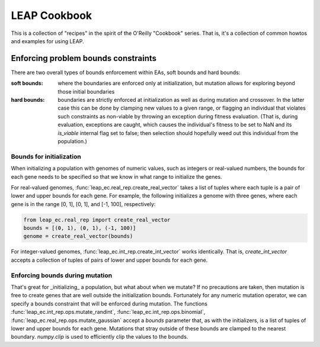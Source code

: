 LEAP Cookbook
=============

This is a collection of "recipes" in the spirit of the O'Reilly "Cookbook" series. That
is, it's a collection of common howtos and examples for using LEAP.

Enforcing problem bounds constraints
------------------------------------
There are two overall types of bounds enforcement within EAs, soft bounds and
hard bounds:

:soft bounds: where the boundaries are enforced only at initialization, but
    mutation allows for exploring beyond those initial boundaries

:hard bounds: boundaries are strictly enforced at initialization as well as
    during mutation and crossover.  In the latter case this can be done by
    clamping new values to a given range, or flagging an individual that violates
    such constraints as non-viable by throwing an exception during fitness
    evaluation.  (That is, during evaluation, exceptions are caught, which causes
    the individual's fitness to be set to NaN and its `is_viable` internal flag
    set to false; then selection should hopefully weed out this individual
    from the population.)

Bounds for initialization
^^^^^^^^^^^^^^^^^^^^^^^^^

When initializing a population with genomes of numeric values, such as
integers or real-valued numbers, the bounds for each gene needs to be specified so
that we know in what range to initialize the genes.

For real-valued genomes, :func:`leap_ec.real_rep.create_real_vector` takes a
list of tuples where each tuple is a pair of lower and upper bounds for each gene.
For example, the following initializes a genome with three genes, where each gene
is in the range [0, 1], [0, 1], and [-1, 100], respectively:

.. code-block:: python

    from leap_ec.real_rep import create_real_vector
    bounds = [(0, 1), (0, 1), (-1, 100)]
    genome = create_real_vector(bounds)


For integer-valued genomes, :func:`leap_ec.int_rep.create_int_vector` works identically.
That is, `create_int_vector` accepts a collection of tuples of pairs of lower and
upper bounds for each gene.

Enforcing bounds during mutation
^^^^^^^^^^^^^^^^^^^^^^^^^^^^^^^^

That's great for _initializing_ a population, but what about when we mutate?  If no
precautions are taken, then mutation is free to create genes that are well outside
the initialization bounds.  Fortunately for any numeric mutation operator, we can specify
a bounds constraint that will be enforced during mutation.  The functions
:func:`leap_ec.int_rep.ops.mutate_randint`, :func:`leap_ec.int_rep.ops.binomial`,
:func:`leap_ec.real_rep.ops.mutate_gaussian` accept a `bounds` parameter that, as with
the initializers, is a list of tuples of lower and upper bounds for each gene. Mutations
that stray outside of these bounds are clamped to the nearest boundary. `numpy.clip` is
used to efficiently clip the values to the bounds.